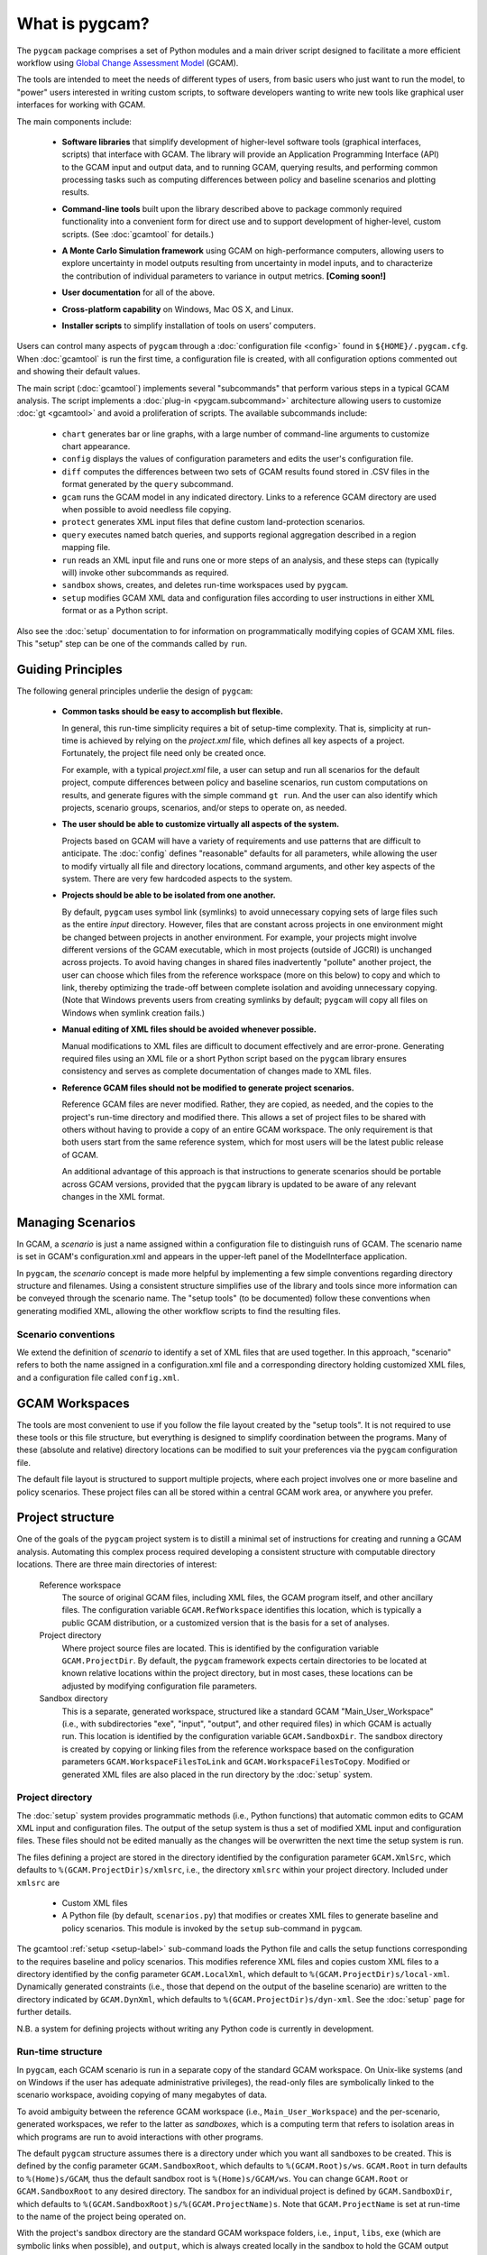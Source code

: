 What is pygcam?
====================

The ``pygcam`` package comprises a set of Python modules and a main driver script designed
to facilitate a more efficient workflow using
`Global Change Assessment Model <http://www.globalchange.umd.edu/models/gcam>`_ (GCAM).

The tools are intended to meet the needs of different types of users, from basic users who just
want to run the model, to "power" users interested in writing custom scripts, to software developers
wanting to write new tools like graphical user interfaces for working with GCAM.

The main components include:

  * **Software libraries** that simplify development of higher-level software tools (graphical interfaces, scripts)
    that interface with GCAM. The library will provide an Application Programming Interface (API) to the GCAM input
    and output data, and to running GCAM, querying results, and performing common processing tasks such as computing
    differences between policy and baseline scenarios and plotting results.

  ..

  * **Command-line tools** built upon the library described above to package commonly required functionality into a convenient
    form for direct use and to support development of higher-level, custom scripts. (See :doc:`gcamtool` for details.)

  ..

  * **A Monte Carlo Simulation framework** using GCAM on high-performance computers, allowing users to explore
    uncertainty in model outputs resulting from uncertainty in model inputs, and to characterize the contribution of
    individual parameters to variance in output metrics. **[Coming soon!]**

  .. * (Eventually) **Graphical User Interfaces** that simplify use of the libraries and tools as well
     as providing unique capabilities such as graphical exploration and comparison of sets of model
     results.

  * **User documentation** for all of the above.

  ..

  * **Cross-platform capability** on Windows, Mac OS X, and Linux.

  ..

  * **Installer scripts** to simplify installation of tools on users’ computers.

Users can control many aspects of ``pygcam`` through a :doc:`configuration file <config>`
found in ``${HOME}/.pygcam.cfg``. When :doc:`gcamtool` is run the first time, a
configuration file is created, with all configuration options commented out and
showing their default values.

The main script (:doc:`gcamtool`) implements several "subcommands" that perform various
steps in a typical GCAM analysis. The script implements a :doc:`plug-in <pygcam.subcommand>`
architecture allowing users to customize :doc:`gt <gcamtool>` and avoid a proliferation
of scripts. The available subcommands include:

   * ``chart`` generates bar or line graphs, with a large number of command-line
     arguments to customize chart appearance.

   * ``config`` displays the values of configuration parameters and edits the
     user's configuration file.

   * ``diff`` computes the differences between two sets of GCAM results found
     stored in .CSV files in the format generated by the ``query`` subcommand.

   * ``gcam`` runs the GCAM model in any indicated directory. Links to a
     reference GCAM directory are used when possible to avoid needless file copying.

   * ``protect`` generates XML input files that define custom land-protection
     scenarios.

   * ``query`` executes named batch queries, and supports regional aggregation
     described in a region mapping file.

   * ``run`` reads an XML input file and runs one or more steps of an analysis,
     and these steps can (typically will) invoke other subcommands as required.

   * ``sandbox`` shows, creates, and deletes run-time workspaces used by ``pygcam``.

   * ``setup`` modifies GCAM XML data and configuration files according to user
     instructions in either XML format or as a Python script.

Also see the :doc:`setup` documentation to for information on programmatically modifying
copies of GCAM XML files. This "setup" step can be one of the commands called by ``run``.


Guiding Principles
--------------------

The following general principles underlie the design of ``pygcam``:

  * **Common tasks should be easy to accomplish but flexible.**

    In general, this run-time simplicity requires a bit of setup-time complexity.
    That is, simplicity at run-time is achieved by relying on the `project.xml`
    file, which defines all key aspects of a project. Fortunately, the project
    file need only be created once.

    For example, with a typical `project.xml`
    file, a user can setup and run all scenarios for the default project,
    compute differences between
    policy and baseline scenarios, run custom computations on results, and
    generate figures with the simple command ``gt run``. And the user can also
    identify which projects, scenario groups, scenarios, and/or steps to operate
    on, as needed.

  ..

  * **The user should be able to customize virtually all aspects of the system.**

    Projects based on GCAM will have a variety of requirements and use patterns
    that are difficult to anticipate. The :doc:`config`
    defines "reasonable" defaults for all parameters, while allowing the user to modify
    virtually all file and directory locations, command arguments, and other key
    aspects of the system. There are very few hardcoded aspects to the system.

  ..


  * **Projects should be able to be isolated from one another.**

    By default, ``pygcam`` uses symbol link (symlinks) to avoid unnecessary copying
    sets of large files such as the entire `input` directory. However, files that
    are constant across projects in one environment might be changed between projects
    in another environment. For example, your projects might involve different versions
    of the GCAM executable, which in most projects (outside of JGCRI) is unchanged
    across projects. To avoid having changes in shared files inadvertently
    "pollute" another project, the user can choose which files from the reference
    workspace (more on this below) to copy and which to link, thereby optimizing the
    trade-off between complete isolation and avoiding unnecessary copying. (Note that
    Windows prevents users from creating symlinks by default; ``pygcam`` will copy
    all files on Windows when symlink creation fails.)

  ..

  * **Manual editing of XML files should be avoided whenever possible.**

    Manual modifications to XML files are difficult to document effectively and
    are error-prone. Generating required files using an XML file or a short Python
    script based on the ``pygcam`` library ensures consistency and serves as
    complete documentation of changes made to XML files.

  ..

  * **Reference GCAM files should not be modified to generate project scenarios.**

    Reference GCAM files are never modified. Rather, they are copied, as needed, and
    the copies to the project's run-time directory and modified there. This allows a
    set of project files to be shared with others without having to provide a copy of an
    entire GCAM workspace. The only requirement is that both users start from the same
    reference system, which for most users will be the latest public release of GCAM.

    An additional advantage of this approach is that instructions to generate scenarios
    should be portable across GCAM versions, provided that the ``pygcam`` library is
    updated to be aware of any relevant changes in the XML format.


Managing Scenarios
------------------

In GCAM, a *scenario* is just a name assigned within a configuration
file to distinguish runs of GCAM. The scenario name is set in GCAM's
configuration.xml and appears in the upper-left panel of the ModelInterface
application.

In ``pygcam``, the *scenario* concept is made more helpful by implementing
a few simple conventions regarding directory structure and filenames. Using
a consistent structure simplifies use of the library and tools since more
information can be conveyed through the scenario name. The "setup tools" (to
be documented) follow these conventions when generating modified XML, allowing
the other workflow scripts to find the resulting files.

Scenario conventions
^^^^^^^^^^^^^^^^^^^^

We extend the definition of *scenario* to identify a set of XML files that
are used together. In this approach, "scenario" refers to both the name
assigned in a configuration.xml file and a corresponding directory holding
customized XML files, and a configuration file called ``config.xml``.

.. _workspaces-label:

GCAM Workspaces
--------------------

The tools are most convenient to use if you follow the file layout created by
the "setup tools". It is not required to use these tools or this file structure,
but everything is designed to simplify coordination between the programs.
Many of these (absolute and relative) directory locations can be modified to
suit your preferences via the ``pygcam`` configuration file.

The default file layout is structured to support multiple projects, where each
project involves one or more baseline and policy scenarios. These project files
can all be stored within a central GCAM work area, or anywhere you prefer.

Project structure
------------------

One of the goals of the ``pygcam`` project system is to distill a minimal set
of instructions for creating and running a GCAM analysis. Automating this
complex process required developing a consistent structure with computable
directory locations. There are three main directories of interest:

  Reference workspace
     The source of original GCAM files,
     including XML files, the GCAM program itself, and other ancillary files.
     The configuration variable ``GCAM.RefWorkspace`` identifies this location,
     which is typically a public GCAM distribution, or a customized version
     that is the basis for a set of analyses.

  Project directory
     Where project source files are located.
     This is identified by the configuration variable ``GCAM.ProjectDir``. By
     default, the ``pygcam`` framework expects certain directories to be located
     at known relative locations within the project directory, but in most cases,
     these locations can be adjusted by modifying configuration file parameters.

  Sandbox directory
     This is a separate, generated workspace, structured like a standard GCAM
     "Main_User_Workspace" (i.e., with subdirectories "exe", "input", "output", and
     other required files) in which GCAM is actually run. This location is identified
     by the configuration variable ``GCAM.SandboxDir``. The sandbox directory is
     created by copying or linking files from the reference workspace based on the
     configuration parameters ``GCAM.WorkspaceFilesToLink`` and ``GCAM.WorkspaceFilesToCopy``.
     Modified or generated XML files are also placed in the run directory by the
     :doc:`setup` system.


Project directory
^^^^^^^^^^^^^^^^^^^^^

The :doc:`setup` system provides programmatic methods (i.e., Python functions) that
automatic common edits to GCAM XML input and configuration files. The output of the
setup system is thus a set of modified XML input and configuration files. These files
should not be edited manually as the changes will be overwritten the next time the
setup system is run.

The files defining a project are stored in the directory identified by the configuration
parameter ``GCAM.XmlSrc``, which defaults to ``%(GCAM.ProjectDir)s/xmlsrc``, i.e., the
directory ``xmlsrc`` within your project directory. Included under ``xmlsrc`` are

  * Custom XML files
  * A Python file (by default, ``scenarios.py``) that modifies or creates XML files to
    generate baseline and policy scenarios. This module is invoked by the ``setup``
    sub-command in ``pygcam``.


The gcamtool :ref:`setup <setup-label>` sub-command loads the Python file and calls the
setup functions corresponding to the requires baseline and policy scenarios. This
modifies reference XML files and copies custom XML files to a directory identified by the
config parameter ``GCAM.LocalXml``, which default to ``%(GCAM.ProjectDir)s/local-xml``.
Dynamically generated constraints (i.e., those that depend on the output of the baseline
scenario) are written to the directory indicated by ``GCAM.DynXml``, which defaults to
``%(GCAM.ProjectDir)s/dyn-xml``. See the :doc:`setup` page for further details.

N.B. a system for defining projects without writing any Python code is currently in development.

Run-time structure
^^^^^^^^^^^^^^^^^^^^
In ``pygcam``, each GCAM scenario is run in a separate copy of the standard GCAM
workspace. On Unix-like systems (and on Windows if
the user has adequate administrative privileges), the read-only files are symbolically
linked to the scenario workspace, avoiding copying of many megabytes of data.

To avoid ambiguity between the reference GCAM workspace (i.e., ``Main_User_Workspace``)
and the per-scenario, generated workspaces, we refer to the latter as `sandboxes`, which
is a computing term that refers to isolation areas in which programs are run to avoid
interactions with other programs.

The default ``pygcam`` structure assumes there is a directory under which you want all
sandboxes to be created. This is defined by the config parameter ``GCAM.SandboxRoot``,
which defaults to ``%(GCAM.Root)s/ws``. ``GCAM.Root`` in turn defaults to
``%(Home)s/GCAM``, thus the default sandbox root is ``%(Home)s/GCAM/ws``. You can change
``GCAM.Root`` or ``GCAM.SandboxRoot`` to any desired directory. The sandbox for an
individual project is defined by ``GCAM.SandboxDir``, which defaults
to ``%(GCAM.SandboxRoot)s/%(GCAM.ProjectName)s``. Note that ``GCAM.ProjectName`` is
set at run-time to the name of the project being operated on.

With the project's sandbox directory are the standard GCAM workspace folders, i.e.,
``input``, ``libs``, ``exe`` (which are symbolic links when possible), and ``output``,
which is always created locally in the sandbox to hold the GCAM output files.

*Create a figure showing file structure*
